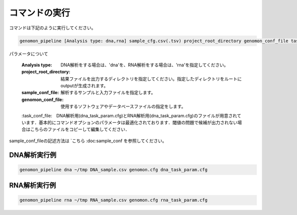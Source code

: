 コマンドの実行
============

コマンドは下記のように実行してください。

.. code-block:: bash

  genomon_pipeline [Analysis type: dna,rna] sample_cfg.csv(.tsv) project_root_directory genomon_conf_file task_conf_file


パラメータについて

 :Analysis type: DNA解析をする場合は、'dna'を、RNA解析をする場合は、'rna'を指定してください。
 :project_root_directory: 結果ファイルを出力するディレクトリを指定してください。指定したディレクトリをルートにoutputが生成されます。
 :sample_conf_file: 解析するサンプルと入力ファイルを指定します。
 :genomon_conf_file: 使用するソフトウェアやデータベースファイルの指定をします。
 :task_conf_file:　DNA解析用(dna_task_param.cfg)とRNA解析用(dna_task_param.cfg)のファイルが用意されています．基本的にコマンドオプションのパラメータは最適化されております．閾値の問題で候補が出力されない場合はこちらのファイルをコピーして編集してください．
 
sample_conf_fileの記述方法は `こちら :doc:sample_conf を参照してください。

DNA解析実行例
-------------

.. code-block:: bash

    genomon_pipeline dna ~/tmp DNA_sample.csv genomon.cfg dna_task_param.cfg


RNA解析実行例
-------------

.. code-block:: bash

    genomon_pipeline rna ~/tmp RNA_sample.csv genomon.cfg rna_task_param.cfg

